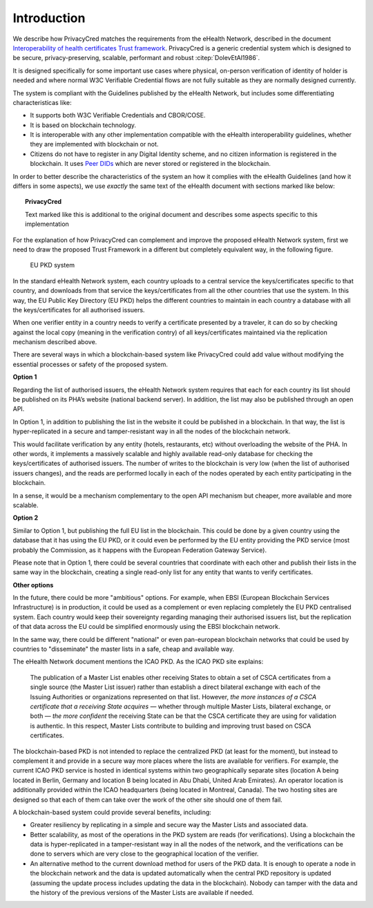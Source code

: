 

Introduction
============


We describe how PrivacyCred matches the requirements from the eHealth Network, described in the document `Interoperability of health certificates Trust framework`_.
PrivacyCred is a generic credential system which is designed to be secure, privacy-preserving, scalable, performant and robust :citep:`DolevEtAl1986`.

.. _Interoperability of health certificates Trust framework: https://ec.europa.eu/health/sites/health/files/ehealth/docs/trust-framework_interoperability_certificates_en.pdf

It is designed specifically for some important use cases where physical, on-person verification of identity of holder is needed and where normal W3C Verifiable Credential flows are not fully suitable as they are normally designed currently.

The system is compliant with the Guidelines published by the eHealth Network, but includes some differentiating characteristicas like:

- It supports both W3C Verifiable Credentials and CBOR/COSE.
- It is based on blockchain technology.
- It is interoperable with any other implementation compatible with the eHealth interoperability guidelines, whether they are implemented with blockchain or not.
- Citizens do not have to register in any Digital Identity scheme, and no citizen information is registered in the blockchain. It uses `Peer DIDs <https://identity.foundation/peer-did-method-spec/>`_ which are never stored or registered in the blockchain.

In order to better describe the characteristics of the system an how it complies with the eHealth Guidelines (and how it differs in some aspects), we use *exactly* the same text of the eHealth document with sections marked like below:

.. topic:: PrivacyCred
    
    Text marked like this is additional to the original document and describes some aspects specific to this implementation

For the explanation of how PrivacyCred can complement and improve the proposed eHealth Network system, first we need to draw the proposed Trust Framework in a different but completely equivalent way, in the following figure.

.. figure:: images/ehealth_PKD.png
   :width: 80 %
   :alt: EU PKD system

   EU PKD system

In the standard eHealth Network system, each country uploads to a central service the keys/certificates specific to that country, and downloads from that service the keys/certificates from all the other countries that use the system. In this way, the EU Public Key Directory (EU PKD) helps the different countries to maintain in each country a database with all the keys/certificates for all authorised issuers.

When one verifier entity in a country needs to verify a certificate presented by a traveler, it can do so by checking against the local copy (meaning in the verification contry) of all keys/certificates maintained via the replication mechanism described above.

There are several ways in which a blockchain-based system like PrivacyCred could add value without modifying the essential processes or safety of the proposed system.

**Option 1**

Regarding the list of authorised issuers, the eHealth Network system requires that each for each country its list should be published on its PHA’s website (national backend server). In addition, the list may also be published through an open API.

In Option 1, in addition to publishing the list in the website it could be published in a blockchain. In that way, the list is hyper-replicated in a secure and tamper-resistant way in all the nodes of the blockchain network.

This would facilitate verification by any entity (hotels, restaurants, etc) without overloading the website of the PHA. In other words, it implements a massively scalable and highly available read-only database for checking the keys/certificates of authorised issuers. The number of writes to the blockchain is very low (when the list of authorised issuers changes), and the reads are performed locally in each of the nodes operated by each entity participating in the blockchain.

In a sense, it would be a mechanism complementary to the open API mechanism but cheaper, more available and more scalable.

**Option 2**

Similar to Option 1, but publishing the full EU list in the blockchain. This could be done by a given country using the database that it has using the EU PKD, or it could even be performed by the EU entity providing the PKD service (most probably the Commission, as it happens with the European Federation Gateway Service).

Please note that in Option 1, there could be several countries that coordinate with each other and publish their lists in the same way in the blockchain, creating a single read-only list for any entity that wants to verify certificates.

**Other options**

In the future, there could be more "ambitious" options. For example, when EBSI (European Blockchain Services Infrastructure) is in production, it could be used as a complement or even replacing completely the EU PKD centralised system. Each country would keep their sovereignty regarding managing their authorised issuers list, but the replication of that data across the EU could be simplified enormously using the EBSI blockchain network.

In the same way, there could be different "national" or even pan-european blockchain networks that could be used by countries to "disseminate" the master lists in a safe, cheap and available way.

The eHealth Network document mentions the ICAO PKD. As the ICAO PKD site explains:

    The publication of a Master List enables other receiving States to obtain a set of CSCA certificates from a single source (the Master List issuer) rather than establish a direct bilateral exchange with each of the Issuing Authorities or organizations represented on that list. However, *the more instances of a CSCA certificate that a receiving State acquires* — whether through multiple Master Lists, bilateral exchange, or both — *the more confident* the receiving State can be that the CSCA certificate they are using for validation is authentic. In this respect, Master Lists contribute to building and improving trust based on CSCA certificates.

The blockchain-based PKD is not intended to replace the centralized PKD (at least for the moment), but instead to complement it and provide in a secure way more places where the lists are available for verifiers.
For example, the current ICAO PKD service is hosted in identical systems within two geographically separate sites (location A being located in Berlin, Germany and location B being located in Abu Dhabi, United Arab Emirates). An operator location is additionally provided within the ICAO headquarters (being located in Montreal, Canada). The two hosting sites are designed so that each of them can take over the work of the other site should one of them fail.

A blockchain-based system could provide several benefits, including:

* Greater resiliency by replicating in a simple and secure way the Master Lists and associated data.

* Better scalability, as most of the operations in the PKD system are reads (for verifications). Using a blockchain the data is hyper-replicated in a tamper-resistant way in all the nodes of the network, and the verifications can be done to servers which are very close to the geographical location of the verifier.

* An alternative method to the current download method for users of the PKD data. It is enough to operate a node in the blockchain network and the data is updated automatically when the central PKD repository is updated (assuming the update process includes updating the data in the blockchain). Nobody can tamper with the data and the history of the previous versions of the Master Lists are available if needed.


